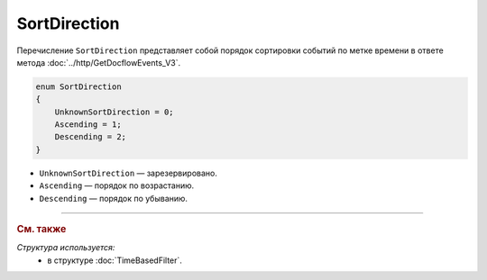 SortDirection
=============

Перечисление ``SortDirection`` представляет собой порядок сортировки событий по метке времени в ответе метода :doc:`../http/GetDocflowEvents_V3`.

.. code-block:: protobuf

    enum SortDirection
    {
        UnknownSortDirection = 0;
        Ascending = 1;
        Descending = 2;
    }

- ``UnknownSortDirection`` — зарезервировано.
- ``Ascending`` — порядок по возрастанию.
- ``Descending`` — порядок по убыванию.

----

.. rubric:: См. также

*Структура используется:*
	- в структуре :doc:`TimeBasedFilter`.